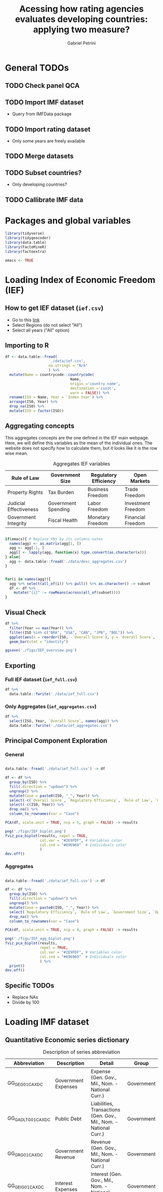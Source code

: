 #+OPTIONS: num:nil
#+TITLE:  Acessing how rating agencies evaluates developing countries: applying two measure?
#+AUTHOR: Gabriel Petrini
#+LANG: en
#+PROPERTY:header-args R :results output drawer :eval never-export :exports both :session *rating*
#+PROPERTY:header-args python :results output drawer :eval never-export :exports both :session *rating*

* HTML headers :noexport:ignore:
#+HTML_HEAD: <link rel="stylesheet" type="text/css" href="http://www.pirilampo.org/styles/readtheorg/css/htmlize.css"/>
#+HTML_HEAD: <link rel="stylesheet" type="text/css" href="http://www.pirilampo.org/styles/readtheorg/css/readtheorg.css"/>

#+HTML_HEAD: <script src="https://ajax.googleapis.com/ajax/libs/jquery/2.1.3/jquery.min.js"></script>
#+HTML_HEAD: <script src="https://maxcdn.bootstrapcdn.com/bootstrap/3.3.4/js/bootstrap.min.js"></script>
#+HTML_HEAD: <script type="text/javascript" src="http://www.pirilampo.org/styles/lib/js/jquery.stickytableheaders.min.js"></script>
#+HTML_HEAD: <script type="text/javascript" src="http://www.pirilampo.org/styles/readtheorg/js/readtheorg.js"></script>


* General TODOs


** TODO Check panel QCA

** TODO Import IMF dataset

- Query from IMFData package

** TODO Import rating dataset

- Only some years are freely available

** TODO Merge datasets

** TODO Subset countries?

- Only developing countries?

** TODO Callibrate IMF data
* Packages and global variables

#+begin_src R :exports code
library(tidyverse)
library(tidygeocoder)
library(data.table)
library(FactoMineR)
library(factoextra)

emacs <- TRUE
#+end_src

#+RESULTS:
:results:
── [1mAttaching packages[22m ────────────────────────────────────────────────────────────────────────────────────────────── tidyverse 1.3.0 ──
[32m✔[39m [34mggplot2[39m 3.3.3     [32m✔[39m [34mpurrr  [39m 0.3.4
[32m✔[39m [34mtibble [39m 3.0.6     [32m✔[39m [34mdplyr  [39m 1.0.4
[32m✔[39m [34mtidyr  [39m 1.1.2     [32m✔[39m [34mstringr[39m 1.4.0
[32m✔[39m [34mreadr  [39m 1.4.0     [32m✔[39m [34mforcats[39m 0.5.1
── [1mConflicts[22m ───────────────────────────────────────────────────────────────────────────────────────────────── tidyverse_conflicts() ──
[31m✖[39m [34mdplyr[39m::[32mfilter()[39m masks [34mstats[39m::filter()
[31m✖[39m [34mdplyr[39m::[32mlag()[39m    masks [34mstats[39m::lag()
data.table 1.13.6 using 2 threads (see ?getDTthreads).  Latest news: r-datatable.com

Attaching package: ‘data.table’

The following objects are masked from ‘package:dplyr’:

    between, first, last

The following object is masked from ‘package:purrr’:

    transpose
Welcome! Want to learn more? See two factoextra-related books at https://goo.gl/ve3WBa
:end:


* Loading Index of Economic Freedom (IEF)

** How to get IEF dataset (=ief.csv=)

- Go to this [[https://www.heritage.org/index/explore][link]]
- Select Regions (do not select "All")
- Select all years ("All" option)


** Importing to R

#+begin_src R
df <- data.table::fread(
                    './data/ief.csv',
                    na.strings = "N/A"
                    ) %>%
  mutate(Name = countrycode::countrycode(
                              Name,
                              origin ='country.name',
                              destination ='iso3c',
                              warn = FALSE)) %>%
  rename(ISO = Name, Year = `Index Year`) %>%
  arrange(ISO, Year) %>%
  drop_na(ISO) %>%
  mutate(ISO = factor(ISO))
#+end_src

#+RESULTS:
:results:
:end:


** Aggregating concepts



This aggregates concepts are the one defined in the IEF main webpage.
Here, we will define this variables as the mean of the individual ones.
The website does not specify how to calculate them, but it looks like it is the row wise mean.

#+CAPTION: Aggregates IEF variables
#+NAME: agg
|------------------------+---------------------+-----------------------+--------------------|
| Rule of Law            | Government Size     | Regulatory Efficiency | Open Markets       |
|------------------------+---------------------+-----------------------+--------------------|
| Property Rights        | Tax Burden          | Business Freedom      | Trade Freedom      |
| Judicial Effectiveness | Government Spending | Labor Freedom         | Investment Freedom |
| Government Integrity   | Fiscal Health       | Monetary Freedom      | Financial Freedom  |
|------------------------+---------------------+-----------------------+--------------------|


#+begin_src R :var agg = agg

if(emacs){ # Replace VNs by its columns nates
  names(agg) <- as.matrix(agg[1, ])
  agg <- agg[-1, ]
  agg[] <- lapply(agg, function(x) type.convert(as.character(x)))
} else{
  agg <- data.table::fread('./data/desc_aggregates.csv')
}


for(i in names(agg)){
  agg %>% select(all_of(i)) %>% pull() %>% as.character() -> subset
  df <- df %>%
    mutate("{i}" := rowMeans(across(all_of(subset))))
}
#+end_src

#+RESULTS:
:results:
:end:


** Visual Check

#+begin_src R :results graphics file :file ./figs/IEF_overview.png
df %>%
  filter(Year == max(Year)) %>%
  filter(ISO %in% c("BRA", "USA", "CAN", "JPN", "BOL")) %>%
  ggplot(aes(x = reorder(ISO, -`Overall Score`), y = `Overall Score`, fill = `Overall Score`)) +
  geom_bar(stat = "identity")

ggsave('./figs/IEF_overview.png')
#+end_src

#+RESULTS:
[[file:./figs/IEF_overview.png]]


** Exporting

*** Full IEF dataset (=ief_full.csv=)

#+begin_src R
df %>%
  data.table::fwrite('./data/ief_full.csv')
#+end_src

#+RESULTS:
:results:
:end:

*** Only Aggregates (=ief_aggregates.csv=)

#+begin_src R
df %>%
  select(ISO, Year, `Overall Score`, names(agg)) %>%
  data.table::fwrite('./data/ief_aggregates.csv')
#+end_src

#+RESULTS:
:results:
:end:


** Principal Component Exploration

*** General

#+begin_src R :results graphics file :file ./figs/IEF_biplot.png

data.table::fread('./data/ief_full.csv') -> df

df <- df %>%
  group_by(ISO) %>%
  fill(.direction = "updown") %>%
  ungroup() %>%
  mutate(Case = paste0(ISO, "_", Year)) %>%
  select(-c(`Overall Score`, `Regulatory Efficiency`, `Rule of Law`, `Government Size`, `Open Markets`)) %>%
  select(-c(ISO, Year)) %>%
  drop_na() %>%
  column_to_rownames(var = "Case")

PCA(df, scale.unit = TRUE, ncp = 5, graph = FALSE) -> results

png('./figs/IEF_biplot.png')
fviz_pca_biplot(results, repel = TRUE,
                col.var = "#2E9FDF", # Variables color
                col.ind = "#696969"  # Individuals color
                )
dev.off()
#+end_src

#+RESULTS:
[[file:./figs/IEF_biplot.png]]




*** Aggregates

#+begin_src R :results graphics file :file ./figs/IEF_agg_biplot.png

data.table::fread('./data/ief_full.csv') -> df

df <- df %>%
  group_by(ISO) %>%
  fill(.direction = "updown") %>%
  ungroup() %>%
  mutate(Case = paste0(ISO, "_", Year)) %>%
  select(`Regulatory Efficiency`, `Rule of Law`, `Government Size`, `Open Markets`, Case) %>%
  drop_na() %>%
  column_to_rownames(var = "Case")

PCA(df, scale.unit = TRUE, ncp = 4, graph = FALSE) -> results

png('./figs/IEF_agg_biplot.png')
fviz_pca_biplot(results,
                repel = TRUE,
                col.var = "#2E9FDF", # Variables color
                col.ind = "#696969"  # Individuals color
                ) %>%
  print()
dev.off()
#+end_src

#+RESULTS:
[[file:./figs/IEF_agg_biplot.png]]





** Specific TODOs

- Replace NAs
- Divide by 100

* Loading IMF dataset

** Quantitative Economic series dictionary

#+CAPTION: Description of series abbreviation
#+NAME: imf
|----------------------+-------------------------+--------------------------------------------------------------------+------------|
| Abbreviation         | Description             | Detail                                                             | Group      |
|----------------------+-------------------------+--------------------------------------------------------------------+------------|
| GG_GE_G01_CA_XDC     | Government Expenses     | Expense (Gen. Gov., Mil., Nom. - National Curr.)                   | Government |
| GG_GADL_T_G01_CA_XDC | Public Debt             | Liabilities, Transactions (Gen. Gov., Mil., Nom. - National Curr.) | Government |
| GG_GR_G01_CA_XDC     | Government Revenue      | Revenue (Gen. Gov., Mil., Nom. - National Curr.)                   | Government |
| GG_GEI_G01_CA_XDC    | Interest Expenses       | Interest (Gen. Gov., Mil., Nom. - National Curr.)                  | Government |
| NGDP_XDC             | GDP                     | GDP, Current Prices                                                | Demand     |
| NCP_XDC              | Household Consumption   | Household Consumption (w/ NPISHs, Nom. Domestic Curr.)             | Demand     |
| NCGG_XDC             | Government Consumption  | Government Consumption Expenditure (Nom. Domestic Curr.)           | Demand     |
| NFI_XDC              | Investment              | Gross Fixed Capital Formation (Nom. Domestic Curr.)                | Demand     |
| NINV_XDC             | Inventories             | Change in inventories (Nom. Domestic Curr.)                        | Supply     |
| NX_XDC               | Exports                 | Exports of Goods and Services (Nom. Domestic Curr.)                | Demand     |
| NM_XDC               | Imports                 | Imports of Goods and Service (Nom. Domestic Curr.)                 | Supply     |
| AIP_IX               | Industrial Production   | Industrial Production Index (2010=100)                             | Supply     |
| RAXG_USD             | Inter. Liq.             | International reserves (Excl. Gold, USD)                           | External   |
| RAFASDR_USD          | Inter. Liq. (official)  | International reserves, Official reserves, SDR (USD)               | External   |
| RAFAIMF_USD          | Inter. Liq. (IMF)       | International reserves, Official reserves, IMF position (USD)      | External   |
| BXG_BP6_USD          | Exports (BOP)           | Current Account - Goods and Services (Credit, USD)                 | BOP        |
| BMG_BP6_USD          | Imports (BOP)           | Current Account - Goods and Services (Debit, USD)                  | BOP        |
| BG_BP6_USD           | CA balance              | Current Account - Goods and Services (Net, USD)                    | BOP        |
| BK_DB_BP6_USD        | Capital Account         | Capital Account - Total (Debt, USD)                                | BOP        |
| BFDA_BP6_USD         | Financial Account       | Net Financial Account - (+ Lending, - Borrowing)                   | BOP        |
| FPE_IX               | Fin. Mkt Prices         | Financial Market Prices (Equities, Index)                          | Prices     |
| PPPI_IX              | Produces Prices         | Producer Prices Index (2010=100)                                   | Prices     |
| PCPI_IX              | Consumer Prices         | Consumer Prices Index (2010=100)                                   | Prices     |
| FPOLM_PA             | CB Interest rate        | Central Bank Policy rate (% per annum)                             | Interest   |
| FISR_PA              | Savings rate            | Savings rate (% per annum)                                         | Interest   |
| ENDE_XDC_USD_RATE    | Domestic Currency (end) | Domestic currency rate  per USD, End of period                     | Exchange   |
| ENDA_XDC_USD_RATE    | Domestic Currency (avg) | Domestic currency rate per USD, Period Average                     | Exchange   |
| TXG_FOB_USD          | Value of Exports        | Value of Exports (Goods, USD)                                      | Trade      |
| TMG_FOB_USD          | Value of Imports        | Value of Improts (Goods - FOB, USD)                                | Trade      |
|----------------------+-------------------------+--------------------------------------------------------------------+------------|


** Importing IMF data

*** Quering data

#+begin_src R :var imf = imf :exports code

if(emacs){ # Replace VNs by its columns nates
  names(imf) <- as.matrix(imf[1, ])
  imf <- imf[-1, ]
  imf[] <- lapply(imf, function(x) type.convert(as.character(x)))
} else{
  imf <- data.table::fread('./data/desc_imf.csv')
}

series <- imf$Abbreviation %>% as.character() %>% c()
chunck_size <- 5
chuncks <- split(series, ceiling(seq_along(series)/chunck_size))

imfr::imf_data(
        database_id = 'IFS',
        indicator = series,
      ) -> df

df %>% data.table::fwrite('./data/IFS_full_dataset.csv')
#+end_src




*** Renaming variables

#+begin_src R :var imf = imf

if(emacs){ # Replace VNs by its columns nates
  names(imf) <- as.matrix(imf[1, ])
  imf <- imf[-1, ]
  imf[] <- lapply(imf, function(x) type.convert(as.character(x)))
} else{
  imf <- data.table::fread('./data/desc_imf.csv')
}


colnames <- c("ISO", "Year", imf$Description %>% as.character())

df <- data.table::fread('./data/IFS_full_dataset.csv') %>%
  rename(ISO = iso2c) %>%
  mutate(ISO = countrycode::countrycode(
                              ISO,
                              origin ='iso2c',
                              destination ='iso3c',
                              warn = FALSE)) %>%
  setNames(colnames)

df %>% data.table::fwrite('./data/IFS_full_renamed.csv')
#+end_src

#+RESULTS:
:results:
:end:



** Principal Component Exploration

* Loading rating index datase (trending economics)

- Define one rating per country
  + Agency mean?


* Merging datasets

- Subset years
  + Pre GFC?
- Subset developing countries
- Add group variable (for Panel QCA to estimate between effects)
  + Continents?
  + Economic Regions?

* Calibrating variables

** Qualitatives (IEF)


- Divide by 100

** Quantitatives (IMF)

- Calculate the deviation to best rated: Var_Fuzz = (Var_Best - Var_Raw)
  + As close to one, more close to "get fundamentals right"
  + There is some cases in which the variables are not [0,1]

** Outcome (rating)

- Summarize agencies
- Divide by 100

* Truth Tables

** Presence of Outcome (Rating Increase)
** Absence of Outcome (Rating Decrease)

* Minimization

* Analysis

* Robustness check
